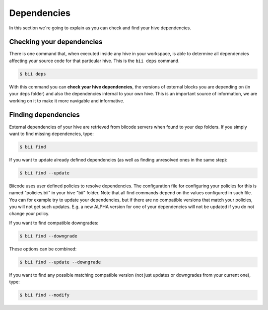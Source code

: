.. _dependencies:

Dependencies
============
In this section we´re going to explain as you can check and find your hive dependencies.


Checking your dependencies
--------------------------

There is one command that, when executed inside any hive in your workspace, is able to determine all dependencies affecting your source code for that particular hive. This is the ``bii deps`` command.

.. code-block:: bash

	$ bii deps

With this command you can **check your hive dependencies**, the versions of external blocks you are depending on (in your deps folder) and also the dependencies internal to your own hive. This is an important source of information, we are working on it to make it more navigable and informative.

.. _biifind:

Finding dependencies
--------------------

External dependencies of your hive are retrieved from biicode servers when found to your dep folders.
If you simply want to find missing dependencies, type:

.. code-block:: bash

	$ bii find

If you want to update already defined dependencies (as well as finding unresolved ones in the same step):

.. code-block:: bash

	$ bii find --update

Biicode uses user defined policies to resolve dependencies. The configuration file for configuring your policies for this is named "policies.bii" in your hive "bii" folder. Note that all find commands depend on the values configured in such file. You can for example try to update your dependencies, but if there are no compatible versions that match your policies, you will not get such updates. E.g. a new ALPHA version for one of your dependencies will not be updated if you do not change your policy.

If you want to find compatible downgrades:

.. code-block:: bash

	$ bii find --downgrade

These options can be combined:

.. code-block:: bash

	$ bii find --update --downgrade

If you want to find any possible matching compatible version (not just updates or downgrades from your current one), type:

.. code-block:: bash

	$ bii find --modify

